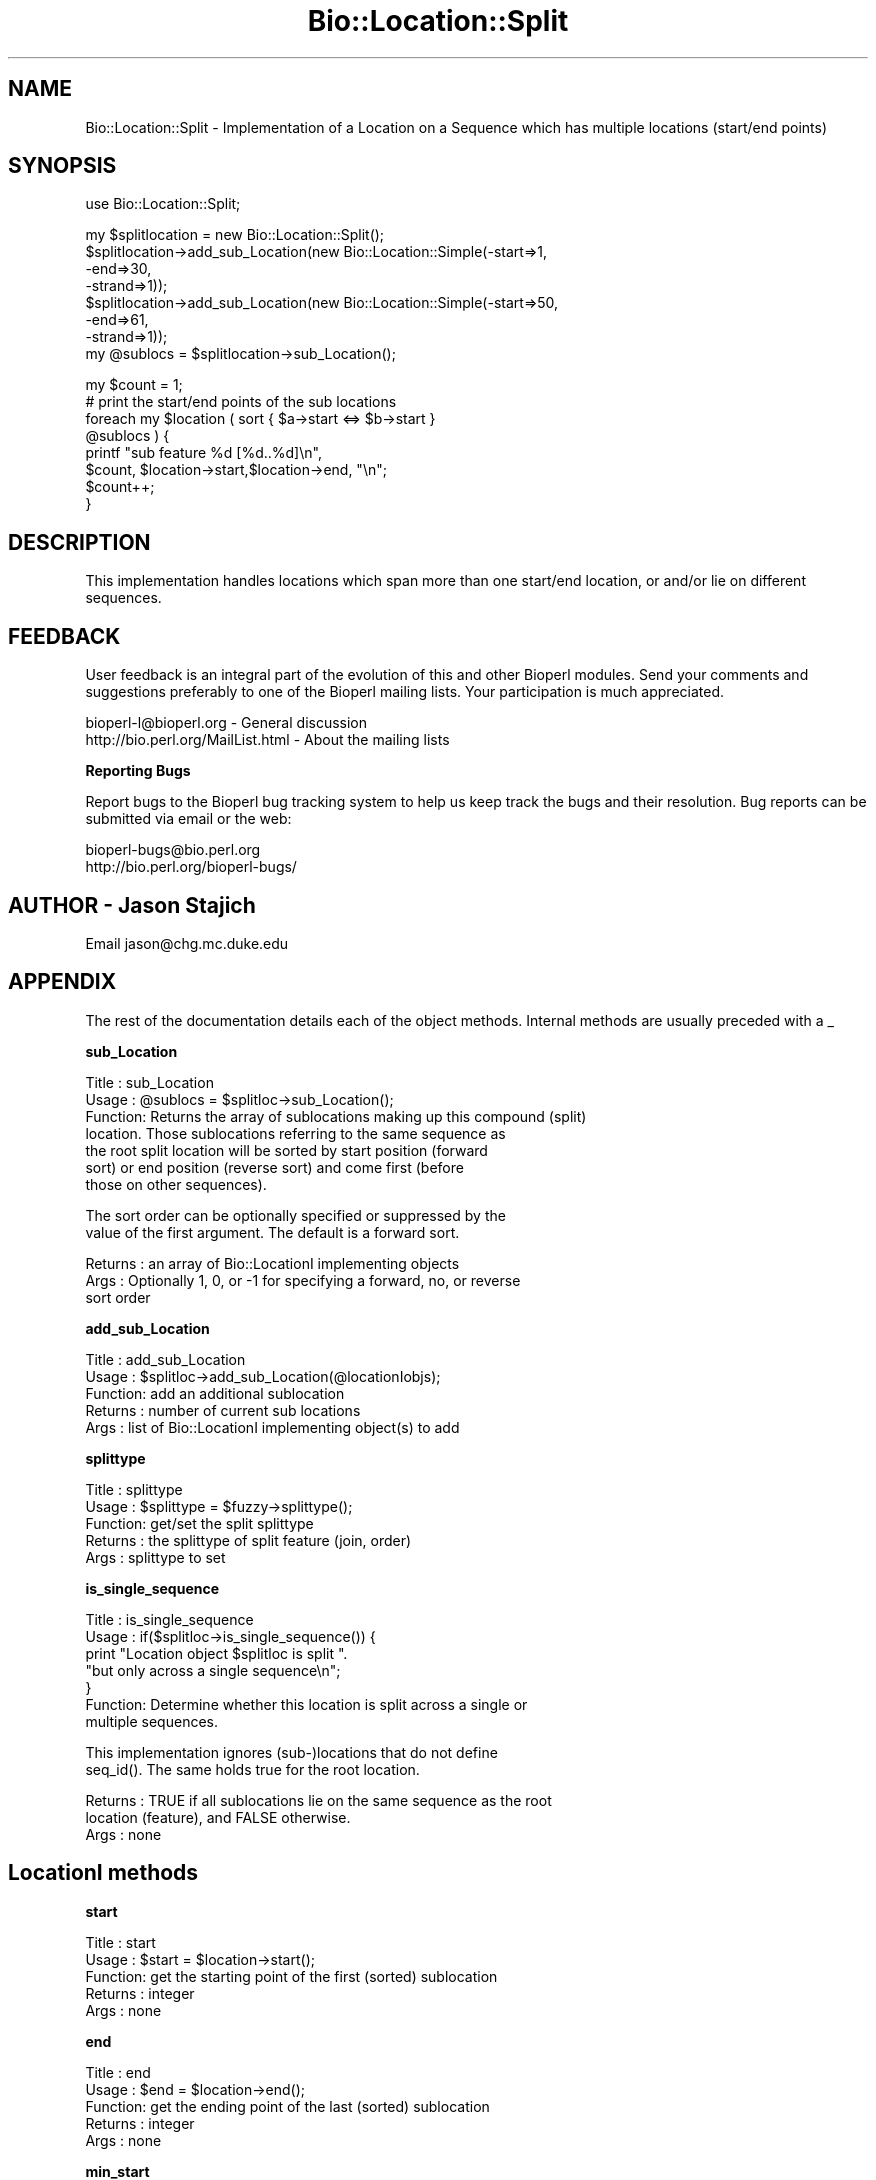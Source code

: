 .\" Automatically generated by Pod::Man version 1.02
.\" Wed Jun 27 13:30:34 2001
.\"
.\" Standard preamble:
.\" ======================================================================
.de Sh \" Subsection heading
.br
.if t .Sp
.ne 5
.PP
\fB\\$1\fR
.PP
..
.de Sp \" Vertical space (when we can't use .PP)
.if t .sp .5v
.if n .sp
..
.de Ip \" List item
.br
.ie \\n(.$>=3 .ne \\$3
.el .ne 3
.IP "\\$1" \\$2
..
.de Vb \" Begin verbatim text
.ft CW
.nf
.ne \\$1
..
.de Ve \" End verbatim text
.ft R

.fi
..
.\" Set up some character translations and predefined strings.  \*(-- will
.\" give an unbreakable dash, \*(PI will give pi, \*(L" will give a left
.\" double quote, and \*(R" will give a right double quote.  | will give a
.\" real vertical bar.  \*(C+ will give a nicer C++.  Capital omega is used
.\" to do unbreakable dashes and therefore won't be available.  \*(C` and
.\" \*(C' expand to `' in nroff, nothing in troff, for use with C<>
.tr \(*W-|\(bv\*(Tr
.ds C+ C\v'-.1v'\h'-1p'\s-2+\h'-1p'+\s0\v'.1v'\h'-1p'
.ie n \{\
.    ds -- \(*W-
.    ds PI pi
.    if (\n(.H=4u)&(1m=24u) .ds -- \(*W\h'-12u'\(*W\h'-12u'-\" diablo 10 pitch
.    if (\n(.H=4u)&(1m=20u) .ds -- \(*W\h'-12u'\(*W\h'-8u'-\"  diablo 12 pitch
.    ds L" ""
.    ds R" ""
.    ds C` `
.    ds C' '
'br\}
.el\{\
.    ds -- \|\(em\|
.    ds PI \(*p
.    ds L" ``
.    ds R" ''
'br\}
.\"
.\" If the F register is turned on, we'll generate index entries on stderr
.\" for titles (.TH), headers (.SH), subsections (.Sh), items (.Ip), and
.\" index entries marked with X<> in POD.  Of course, you'll have to process
.\" the output yourself in some meaningful fashion.
.if \nF \{\
.    de IX
.    tm Index:\\$1\t\\n%\t"\\$2"
.    .
.    nr % 0
.    rr F
.\}
.\"
.\" For nroff, turn off justification.  Always turn off hyphenation; it
.\" makes way too many mistakes in technical documents.
.hy 0
.if n .na
.\"
.\" Accent mark definitions (@(#)ms.acc 1.5 88/02/08 SMI; from UCB 4.2).
.\" Fear.  Run.  Save yourself.  No user-serviceable parts.
.bd B 3
.    \" fudge factors for nroff and troff
.if n \{\
.    ds #H 0
.    ds #V .8m
.    ds #F .3m
.    ds #[ \f1
.    ds #] \fP
.\}
.if t \{\
.    ds #H ((1u-(\\\\n(.fu%2u))*.13m)
.    ds #V .6m
.    ds #F 0
.    ds #[ \&
.    ds #] \&
.\}
.    \" simple accents for nroff and troff
.if n \{\
.    ds ' \&
.    ds ` \&
.    ds ^ \&
.    ds , \&
.    ds ~ ~
.    ds /
.\}
.if t \{\
.    ds ' \\k:\h'-(\\n(.wu*8/10-\*(#H)'\'\h"|\\n:u"
.    ds ` \\k:\h'-(\\n(.wu*8/10-\*(#H)'\`\h'|\\n:u'
.    ds ^ \\k:\h'-(\\n(.wu*10/11-\*(#H)'^\h'|\\n:u'
.    ds , \\k:\h'-(\\n(.wu*8/10)',\h'|\\n:u'
.    ds ~ \\k:\h'-(\\n(.wu-\*(#H-.1m)'~\h'|\\n:u'
.    ds / \\k:\h'-(\\n(.wu*8/10-\*(#H)'\z\(sl\h'|\\n:u'
.\}
.    \" troff and (daisy-wheel) nroff accents
.ds : \\k:\h'-(\\n(.wu*8/10-\*(#H+.1m+\*(#F)'\v'-\*(#V'\z.\h'.2m+\*(#F'.\h'|\\n:u'\v'\*(#V'
.ds 8 \h'\*(#H'\(*b\h'-\*(#H'
.ds o \\k:\h'-(\\n(.wu+\w'\(de'u-\*(#H)/2u'\v'-.3n'\*(#[\z\(de\v'.3n'\h'|\\n:u'\*(#]
.ds d- \h'\*(#H'\(pd\h'-\w'~'u'\v'-.25m'\f2\(hy\fP\v'.25m'\h'-\*(#H'
.ds D- D\\k:\h'-\w'D'u'\v'-.11m'\z\(hy\v'.11m'\h'|\\n:u'
.ds th \*(#[\v'.3m'\s+1I\s-1\v'-.3m'\h'-(\w'I'u*2/3)'\s-1o\s+1\*(#]
.ds Th \*(#[\s+2I\s-2\h'-\w'I'u*3/5'\v'-.3m'o\v'.3m'\*(#]
.ds ae a\h'-(\w'a'u*4/10)'e
.ds Ae A\h'-(\w'A'u*4/10)'E
.    \" corrections for vroff
.if v .ds ~ \\k:\h'-(\\n(.wu*9/10-\*(#H)'\s-2\u~\d\s+2\h'|\\n:u'
.if v .ds ^ \\k:\h'-(\\n(.wu*10/11-\*(#H)'\v'-.4m'^\v'.4m'\h'|\\n:u'
.    \" for low resolution devices (crt and lpr)
.if \n(.H>23 .if \n(.V>19 \
\{\
.    ds : e
.    ds 8 ss
.    ds o a
.    ds d- d\h'-1'\(ga
.    ds D- D\h'-1'\(hy
.    ds th \o'bp'
.    ds Th \o'LP'
.    ds ae ae
.    ds Ae AE
.\}
.rm #[ #] #H #V #F C
.\" ======================================================================
.\"
.IX Title "Bio::Location::Split 3"
.TH Bio::Location::Split 3 "perl v5.6.0" "2001-05-16" "User Contributed Perl Documentation"
.UC
.SH "NAME"
Bio::Location::Split \- Implementation of a Location on a Sequence
which has multiple locations (start/end points)
.SH "SYNOPSIS"
.IX Header "SYNOPSIS"
.Vb 1
\&    use Bio::Location::Split;
.Ve
.Vb 8
\&    my $splitlocation = new Bio::Location::Split();
\&    $splitlocation->add_sub_Location(new Bio::Location::Simple(-start=>1,
\&                                                               -end=>30,
\&                                                               -strand=>1));
\&    $splitlocation->add_sub_Location(new Bio::Location::Simple(-start=>50,
\&                                                               -end=>61,
\&                                                               -strand=>1));   
\&    my @sublocs = $splitlocation->sub_Location();
.Ve
.Vb 8
\&    my $count = 1;
\&    # print the start/end points of the sub locations
\&    foreach my $location ( sort { $a->start <=> $b->start } 
\&                           @sublocs ) {
\&        printf "sub feature %d [%d..%d]\en", 
\&               $count, $location->start,$location->end, "\en";
\&        $count++;
\&    }
.Ve
.SH "DESCRIPTION"
.IX Header "DESCRIPTION"
This implementation handles locations which span more than one
start/end location, or and/or lie on different sequences.
.SH "FEEDBACK"
.IX Header "FEEDBACK"
User feedback is an integral part of the evolution of this and other
Bioperl modules. Send your comments and suggestions preferably to one
of the Bioperl mailing lists.  Your participation is much appreciated.
.PP
.Vb 2
\&  bioperl-l@bioperl.org             - General discussion
\&  http://bio.perl.org/MailList.html - About the mailing lists
.Ve
.Sh "Reporting Bugs"
.IX Subsection "Reporting Bugs"
Report bugs to the Bioperl bug tracking system to help us keep track
the bugs and their resolution.  Bug reports can be submitted via email
or the web:
.PP
.Vb 2
\&  bioperl-bugs@bio.perl.org
\&  http://bio.perl.org/bioperl-bugs/
.Ve
.SH "AUTHOR \- Jason Stajich"
.IX Header "AUTHOR - Jason Stajich"
Email jason@chg.mc.duke.edu
.SH "APPENDIX"
.IX Header "APPENDIX"
The rest of the documentation details each of the object
methods. Internal methods are usually preceded with a _
.Sh "sub_Location"
.IX Subsection "sub_Location"
.Vb 7
\& Title   : sub_Location
\& Usage   : @sublocs = $splitloc->sub_Location();
\& Function: Returns the array of sublocations making up this compound (split)
\&           location. Those sublocations referring to the same sequence as
\&           the root split location will be sorted by start position (forward
\&           sort) or end position (reverse sort) and come first (before
\&           those on other sequences).
.Ve
.Vb 2
\&           The sort order can be optionally specified or suppressed by the
\&           value of the first argument. The default is a forward sort.
.Ve
.Vb 3
\& Returns : an array of Bio::LocationI implementing objects
\& Args    : Optionally 1, 0, or -1 for specifying a forward, no, or reverse
\&           sort order
.Ve
.Sh "add_sub_Location"
.IX Subsection "add_sub_Location"
.Vb 5
\& Title   : add_sub_Location
\& Usage   : $splitloc->add_sub_Location(@locationIobjs);
\& Function: add an additional sublocation
\& Returns : number of current sub locations
\& Args    : list of Bio::LocationI implementing object(s) to add
.Ve
.Sh "splittype"
.IX Subsection "splittype"
.Vb 5
\&  Title   : splittype
\&  Usage   : $splittype = $fuzzy->splittype();
\&  Function: get/set the split splittype
\&  Returns : the splittype of split feature (join, order)
\&  Args    : splittype to set
.Ve
.Sh "is_single_sequence"
.IX Subsection "is_single_sequence"
.Vb 7
\&  Title   : is_single_sequence
\&  Usage   : if($splitloc->is_single_sequence()) {
\&                print "Location object $splitloc is split ".
\&                      "but only across a single sequence\en";
\&            }
\&  Function: Determine whether this location is split across a single or
\&            multiple sequences.
.Ve
.Vb 2
\&            This implementation ignores (sub-)locations that do not define
\&            seq_id(). The same holds true for the root location.
.Ve
.Vb 3
\&  Returns : TRUE if all sublocations lie on the same sequence as the root
\&            location (feature), and FALSE otherwise.
\&  Args    : none
.Ve
.SH "LocationI methods"
.IX Header "LocationI methods"
.Sh "start"
.IX Subsection "start"
.Vb 5
\&  Title   : start
\&  Usage   : $start = $location->start();
\&  Function: get the starting point of the first (sorted) sublocation
\&  Returns : integer
\&  Args    : none
.Ve
.Sh "end"
.IX Subsection "end"
.Vb 5
\&  Title   : end
\&  Usage   : $end = $location->end();
\&  Function: get the ending point of the last (sorted) sublocation
\&  Returns : integer
\&  Args    : none
.Ve
.Sh "min_start"
.IX Subsection "min_start"
.Vb 5
\&  Title   : min_start
\&  Usage   : $min_start = $location->min_start();
\&  Function: get the minimum starting point
\&  Returns : the minimum starting point from the contained sublocations
\&  Args    : none
.Ve
.Sh "max_start"
.IX Subsection "max_start"
.Vb 5
\&  Title   : max_start
\&  Usage   : my $maxstart = $location->max_start();
\&  Function: Get maximum starting location of feature startpoint  
\&  Returns : integer or undef if no maximum starting point.
\&  Args    : none
.Ve
.Sh "start_pos_type"
.IX Subsection "start_pos_type"
.Vb 6
\&  Title   : start_pos_type
\&  Usage   : my $start_pos_type = $location->start_pos_type();
\&  Function: Get start position type (ie <,>, ^) 
\&  Returns : type of position coded as text 
\&            ('BEFORE', 'AFTER', 'EXACT','WITHIN', 'BETWEEN')
\&  Args    : none
.Ve
.Sh "min_end"
.IX Subsection "min_end"
.Vb 5
\&  Title   : min_end
\&  Usage   : my $minend = $location->min_end();
\&  Function: Get minimum ending location of feature endpoint 
\&  Returns : integer or undef if no minimum ending point.
\&  Args    : none
.Ve
.Sh "max_end"
.IX Subsection "max_end"
.Vb 5
\&  Title   : max_end
\&  Usage   : my $maxend = $location->max_end();
\&  Function: Get maximum ending location of feature endpoint 
\&  Returns : integer or undef if no maximum ending point.
\&  Args    : none
.Ve
.Sh "end_pos_type"
.IX Subsection "end_pos_type"
.Vb 6
\&  Title   : end_pos_type
\&  Usage   : my $end_pos_type = $location->end_pos_type();
\&  Function: Get end position type (ie <,>, ^) 
\&  Returns : type of position coded as text 
\&            ('BEFORE', 'AFTER', 'EXACT','WITHIN', 'BETWEEN')
\&  Args    : none
.Ve
.Sh "seq_id"
.IX Subsection "seq_id"
.Vb 5
\&  Title   : seq_id
\&  Usage   : my $seqid = $location->seq_id();
\&  Function: Get/Set seq_id that location refers to
\&  Returns : seq_id
\&  Args    : [optional] seq_id value to set
.Ve
.Sh "coordinate_policy"
.IX Subsection "coordinate_policy"
.Vb 4
\&  Title   : coordinate_policy
\&  Usage   : $policy = $location->coordinate_policy();
\&            $location->coordinate_policy($mypolicy); # set may not be possible
\&  Function: Get the coordinate computing policy employed by this object.
.Ve
.Vb 2
\&            See Bio::Location::CoordinatePolicyI for documentation about
\&            the policy object and its use.
.Ve
.Vb 3
\&            The interface *does not* require implementing classes to accept
\&            setting of a different policy. The implementation provided here
\&            does, however, allow to do so.
.Ve
.Vb 7
\&            Implementors of this interface are expected to initialize every
\&            new instance with a CoordinatePolicyI object. The implementation
\&            provided here will return a default policy object if none has
\&            been set yet. To change this default policy object call this
\&            method as a class method with an appropriate argument. Note that
\&            in this case only subsequently created Location objects will be
\&            affected.
.Ve
.Vb 2
\&  Returns : A Bio::Location::CoordinatePolicyI implementing object.
\&  Args    : On set, a Bio::Location::CoordinatePolicyI implementing object.
.Ve
.Sh "to_FTstring"
.IX Subsection "to_FTstring"
.Vb 5
\&  Title   : to_FTstring
\&  Usage   : my $locstr = $location->to_FTstring()
\&  Function: returns the FeatureTable string of this location
\&  Returns : string
\&  Args    : none
.Ve
